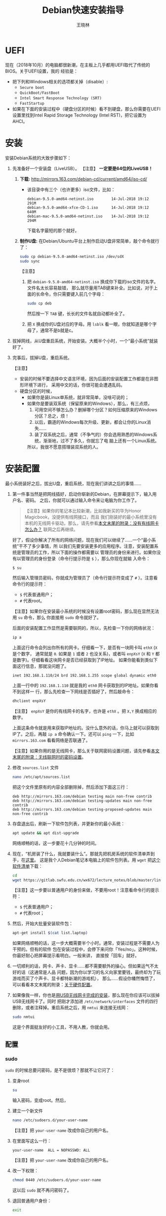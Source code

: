 #+TITLE:     Debian快速安装指导
#+AUTHOR:    王晓林
#+EMAIL:     wx672ster@gmail.com
#+DESCRIPTION:
#+KEYWORDS:
#+LANGUAGE:  cn
#+OPTIONS:   H:3 num:t toc:t \n:nil @:t ::t |:t ^:t -:t f:t *:t <:t
#+OPTIONS:   TeX:t LaTeX:t skip:nil d:nil todo:t pri:nil tags:not-in-toc
#+INFOJS_OPT: view:plain toc:t ltoc:t mouse:underline buttons:0 path:http://cs2.swfu.edu.cn/org-info-js/org-info.js
#+STYLE:    <style>code {font-weight:bold; color:darkblue; font-size:100%} body {font-size:14pt;}</style>
#+EXPORT_SELECT_TAGS: export
#+EXPORT_EXCLUDE_TAGS: noexport
#+LINK_UP:   
#+LINK_HOME: 
#+XSLT:
#+LATEX_CLASS: wx672ctexart

# (setq org-export-html-use-infojs nil)

* UEFI
现在（2018年10月）的电脑都很新潮，在主板上几乎都用UEFI取代了传统的BIOS。关于UEFI设置，我的
经验是：
- 把下列和Windows相关的选项都关掉（disable）:
  - =Secure boot=
  - =QuickBoot/FastBoot=
  - =Intel Smart Response Technology (SRT)=
  - =FastStartup=
- 如果在下面的安装过程中（硬盘分区的时候）看不到硬盘，那么你需要在UEFI设置里找到Intel Rapid Storage
  Technology (Intel RST)，把它设置为AHCI。
* 安装
安装Debian系统的大致步骤如下：
1. 先准备好一个安装盘（LiveUSB）。 【注意】 *一定要是64位的LiveUSB！*
   1) *下载:* [[http://mirrors.163.com/debian-cd/current/amd64/iso-cd/]]
      - 该目录中有三个（也许更多）iso文件，比如：
        : debian-9.5.0-amd64-netinst.iso        14-Jul-2018 19:12    291M
        : debian-9.5.0-amd64-xfce-CD-1.iso      14-Jul-2018 19:12    640M
        : debian-mac-9.5.0-amd64-netinst.iso    14-Jul-2018 19:12    294M
        下载名字最短的那个就好。
   2) *制作U盘:* 在Debian/Ubuntu平台上制作启动U盘非常简单，敲个命令就行了：
      #+BEGIN_SRC sh
      sudo cp debian-9.5.0-amd64-netinst.iso /dev/sdX
      sudo sync
      #+END_SRC
      【注意】
      1. 把 =debian-9.5.0-amd64-netinst.iso= 换成你下载的iso文件的名字。文件名太长容易敲错，
         那么就尽量用TAB键来补全。比如说，对于上面的长命令，你只需要键入前几个字母：
         #+BEGIN_SRC sh 
         sudo cp deb
         #+END_SRC
         然后按一下 =TAB= 键，长长的文件名就自动都补全了。
      2. 把 =X= 换成你的U盘对应的字母。用 =lsblk= 看一眼，你就知道是哪个字母了，通常不是b就是c。
2. 拔掉网线，从U盘重启系统，开始安装。大概半个小时，一个“最小系统”就装好了。
3. 完事后，拔掉U盘，重启系统。

   【注意】
   + 安装的时候不要选择中文语言环境，因为后面的安装配置工作都是在非图形环境下进行，
     采用中文的话，你很可能会遭遇乱码。
   + 硬盘分区的时候，
     - 如果你是装Linux单系统，就非常简单，没啥可说的；
     - 如果你是要装双系统（保留原来的Windows），那么，有三点烦，
       1. 可用空间不够怎么办？删掉哪个分区？如何压缩原来的Windows分区？总之，烦！
       2. 以后，霸道的Windows每次升级、更新，都会让你的Linux消失……
       3. 装了双系统之后，通常（不争气的）你会选用熟悉的Windows系统，渐渐地，过不了多久，你就忘了电
          脑上还有一个Linux系统。
       所以，我很不愿意搭理装双系统的人。
# 4. 如果Debian系统起不来，或者GRUB2菜单里面的Windows出现问题，
#    那么就找一个功能稍微全面点的LiveUSB，比如Ubuntu安装盘。
#    从U盘启动，选择 =Try Ubuntu=, 然后运行 =boot-repair= 来修复一下。
#    - *Boot-Repair:* https://help.ubuntu.com/community/Boot-Repair

* 安装配置
# 下面的安装配置说明完全是针对Debian系统。我们学院的机房系统已经统一换成了Debian Testing。
# 而且去掉了容易出毛病的花哨界面，只用 =startx= + =sawfish= 。
# 这也许不算完美，但它简单、可靠、高效。除此之外，你还需要什么呢？
  
最小系统装好之后，拔出U盘，重启系统，现在我们讲讲之后的事情……
1. 第一件事当然是把网线插好，启动你崭新的Debian，在屏幕提示下，输入用户名、密码。
   之后，你就可以通过输入命令来让电脑为你工作了。

   #+BEGIN_QUOTE
   【注意】如果你的笔记本比较新潮，比如我新买的华为Honor Magicbook，没提供有线网接口，而且
   我们刚装好的最小系统里没有本机的无线网卡驱动，那么，请先参看[[#app1][本文末尾的附录：没有有线网卡怎么办？]]
   联网之后再继续。
   #+END_QUOTE

   好了，假设你解决了所有的网络问题，现在我们可以继续了……一个“最小系统”干不了多少事情，所
   以我们先要安装更多的应用程序。注意，安装配置系统是管理员的工作，所以下面的操作都需要以
   管理员的身份来进行。如果你没有以管理员的身份登录（命令行提示符是 =$= ），那么你现在就输
   入命令：
   : $ su
   然后输入管理员密码，你就成为管理员了（命令行提示符变成了 =#= ）。注意看命令行的提示符：
   - =$= 代表普通用户；
   - =#= 代表root。
     
   【注意】如果你在安装最小系统的时候没有设置root密码，那么现在显然无法用 =su= 命令，那么
   你直接用 =sudo= 命令就好了。
   
   后面的安装配置工作显然是需要联网的，所以，先检查一下你的网络状况：
   #+BEGIN_SRC sh
   ip a
   #+END_SRC
   上面这行命令会列出你所有的网卡。仔细看一下，是否有一块网卡叫 =ethX= (=X= 是个数字，
   通常就是 =0=. 如果是 =1= 或者 =2= 也没关系)，或者叫 =enpXsY= (=X= 和 =Y= 都是数字)。仔细看看这块网卡是否已经获取到了IP地址。
   如果你能看到类似下面这行信息，那就没问题了。
   : inet 192.168.1.110/24 brd 192.168.1.255 scope global dynamic eth0
   上面一行中的 =192.168.1.110= 就是我的 =eth0= 网卡获取到的IP地址。如果你看不到这样一
   行，那么先检查一下网线是否插好了，然后敲命令：
   #+BEGIN_SRC sh
   dhclient enpXsY
   #+END_SRC
   【注意】 =enpXsY= 是你的有线网卡的名字，也许是 =ethX= 。把 =X,Y= 换成相应的数字。

   上面这条命令就是用来获取IP地址的。没什么意外的话，你马上就可以获取到IP了。之后，再敲
   =ip a= 命令确认一下。还可以 =ping= 一下，比如 =mirrors.163.com= 看看网络是否联通了。

   【注意】如果你用的是无线网卡，那么关于联网密码设置问题，请先参看[[#app2][本文末尾的附录：无线联网时的密码设置]]。
      
2. 修改 =sources.list= 文件
   #+BEGIN_SRC sh 
   nano /etc/apt/sources.list
   #+END_SRC
   把这个文件里原有的内容全部删除掉，然后添加下面这三行：
   #+BEGIN_EXAMPLE
   deb http://mirrors.163.com/debian testing main non-free contrib
   deb http://mirrors.163.com/debian testing-updates main non-free contrib
   deb http://mirrors.163.com/debian testing-proposed-updates main non-free contrib
   #+END_EXAMPLE

3. 存盘退出后，刷新一下软件包列表，并更新你的最小系统：
   #+BEGIN_SRC sh
   apt update && apt dist-upgrade
   #+END_SRC
   网络顺畅的话，这一步要花十几分钟的时间。
4. 现在，“机房装了什么，我就要装什么”。那就先把机房系统的软件清单弄到手，在[[http://cs2.swfu.edu.cn/~wx672/debian-install/list.laptop][这里]]。
   这是我个人Debian笔记本电脑上的软件包列表。用 =wget= 把[[https://gitlab.swfu.edu.cn/wx672/lecture_notes/blob/master/linux/tutorials/install/deb-pkg-list/laptop][这个软件清单]]下载：
   #+BEGIN_SRC sh
   cd
   wget https://gitlab.swfu.edu.cn/wx672/lecture_notes/blob/master/linux/tutorials/install/deb-pkg-list/laptop
   #+END_SRC
   【注意】这一步要以普通用户的身份来做，不要用root！注意看命令行的提示符：
   - =$= 代表普通用户；
   - =#= 代表root；
5. 然后，开始大批量安装软件包：
   #+BEGIN_SRC sh
   apt-get install $(cat list.laptop)
   #+END_SRC
   
   如果网络顺畅的话，这一步大概需要半个小时。通常，安装过程是不需要人为干预的。但有的软件
   包在安装过程中，会停下来问你「Yes/no」。这种时候，你最好耐心把屏幕提示看明白。一般来讲，
   直接按「回车」就好。
6. 一切顺利的话，网卡、声卡、显卡……都不需要额外的操心。但如果运气不太好的话（这通常是人品
   问题，因为你以学习的名义向家里要钱，最终却为了玩游戏而买了个声卡、显卡都特新潮的游戏机），
   那么……假设你幡然悔悟了，可以看看本文末尾的附录：[[#app3][关于硬件配置]]。
7. 如果像我一样，你也是[[#app2][用USB无线网卡完成的安装]]，那么现在你应该可以拔掉USB无线网卡了。同时
   把刚才添加进 =/etc/network/interfaces= 文件的四行删除，或者注释掉。重启系统之后，用
   =nmtui= 来连接无线网：
   #+BEGIN_SRC sh
   sudo nmtui
   #+END_SRC
   这是个界面挺友好的小工具，不用人教，你就会用。
      
** 配置

*** sudo
=sudo= 的时候总要问密码，是不是很烦？那就不让它问了：
1. 变身root
   #+BEGIN_SRC sh
   su
   #+END_SRC
   输入密码，变成root。然后，
2. 建立一个新文件
   #+BEGIN_SRC sh
   nano /etc/sudoers.d/your-user-name
   #+END_SRC
   【注意】把 =your-user-name= 改成你自己的用户名。
3. 在里面写这么一行：
   : your-user-name  ALL = NOPASSWD: ALL
   【注意】把 =your-user-name= 改成你自己的用户名。
4. 改一下权限：
   #+BEGIN_SRC sh
   chmod 0440 /etc/sudoers.d/your-user-name
   #+END_SRC
   这以后 =sudo= 就不再问密码了。
5. 退回普通用户身份：
   #+BEGIN_SRC sh
   exit
   #+END_SRC
*** dotfile
现在你的系统和机房的差不多一样了，唯一的差别就是你还没配置呢。
配置是个琐碎事，比较省事的办法就是把我的配置文件拷贝过来。最省事的拷贝方式就是
git（ *以普通用户的身份来做* ）：
#+BEGIN_SRC sh
cd
git clone https://gitlab.swfu.edu.cn/wx672/dotfile.git
#或者
git clone https://github.com/wx672/dotfile.git
#+END_SRC

上面三个网址应该都可以。 =git= 是著名的源代码管理工具，也就是版本控制工具。用它来管理配置文
件也非常顺手。上面的命令完成之后， =ls= 一下，应该可以看到，你的 =$HOME= 目录里多了一个子
目录 =dotfile= ，里面放的都是杂七杂八的配置文件。
       
现在把 =dotfile= 目录里所有以 =dot.= 开头的文件和目录都链接到 =$HOME= 目录里，
1) 先确保你在 =$HOME=:
   #+BEGIN_SRC sh
   cd
   #+END_SRC
2) 把旧的 =.bash*= 文件都删掉：
   #+BEGIN_SRC sh
   rm -f .bash*
   #+END_SRC
3) 做链接：
   #+BEGIN_SRC sh
   ln -sf dotfile/dot.* .
   ln -sf dotfile/help/dot.* .
   #+END_SRC
   现在 =ls= 一下，你会发现 =$HOME= 目录里有了很多 =dot.= 开头的文件。
4) 把所有的 =dot.= 都变成 =.=, 也就是把文件名前面的 =dot= 都去掉，只留下 =.=:
   #+BEGIN_SRC sh
   rename 's/dot//' dot.*
   #+END_SRC
   现在用 =ls -al= 检查一下，我们需要的配置文件（也就是‘点’开头的文件）应该都在 =$HOME= 目录里了。
5) 顺手把我准备好的「帮助墙纸」也下载下来吧。墙纸上列出了我们最常用的快捷键。
   #+BEGIN_SRC sh
   wget -O .keys.png http://cs2.swfu.edu.cn/~wx672/tex-fun/keys/keys-1.png
   #+END_SRC
   等以后在XWindow环境下，按 =Super-F1= 应该就可以弹出这张墙纸了。
  （ =Super= 键就是键盘左下方的 =Win= 键）

  【注意】 由于网络管控加强了， =cs2.swfu.edu.cn= 的域名解析被关掉了，所以，你要修改一下
   =/etc/hosts= 文件。很简单，在这个文件里添加如下一行：
   : 202.203.132.242  cs2.swfu.edu.cn
6) 我的Emacs配置里用到了很多插件，自然你也需要它们，否则Emacs不能正常工作。
   1) 先把我的插件包下载下来
      #+BEGIN_SRC sh
      wget http://cs2.swfu.edu.cn/~wx672/debian-install/elpa.tgz
      #+END_SRC
   2) 放到Emacs的配置文件目录里
      #+BEGIN_SRC sh
      mv elpa.tgz ~/.emacs.d/
      #+END_SRC
   3) 然后解压缩
      #+BEGIN_SRC sh
      cd ~/.emacs.d
      tar zxf elpa.tgz
      #+END_SRC
   4) 测试一下
      #+BEGIN_SRC sh
      emacs --debug-init
      #+END_SRC
      如果报错，就把出错信息发给我（wx672ster@gmail.com）。  
      当然，如果你能自己解决问题那再好不过了。
*** Auto login
简单起见，我们只讲“怎么做”，先不管“为什么”。（需要sudo，也就是用root身份来做）
1. 拷贝配置文件
   #+BEGIN_SRC sh
   sudo cp -r ~/dotfile/etc/systemd/system/getty@tty1.service.d/ /etc/systemd/system/
   #+END_SRC
   注意, =~= (也就是波浪线), 它代表你的 =$HOME= 目录。
2. 修改
   #+BEGIN_SRC sh
   sudo nano /etc/systemd/system/getty@tty1.service.d/override.conf
   #+END_SRC
   在这个 =override.conf= 文件里应该只有如下三行：
   #+BEGIN_EXAMPLE
   [Service]
   ExecStart=
   ExecStart=-/sbin/agetty --autologin wx672 --noclear %I $TERM
   #+END_EXAMPLE
   你只要把其中的 =wx672= 改成你自己的用户名就可以了。

*** 中文语言环境
注意，我们其实并不需要一套纯正的中文环境，我们只是需要输入和阅读中文。
其它方面，比如窗口菜单、提示信息、man page，我觉得还是看英文比较好。

千万别说“我英文差，还是用中文算了”。要知道，就是因为你
“这个差、那个不行、这个不懂、那个不会……”所以你才来上学的，不是吗？
既然知道“差”，那就该好好学习，提高它。
英文是用熟的，如果你总是回避它，就总也不会长进了。

好了，下面我们来配置一个简单的中文环境。相关中文字体我们已经安装好了。下面只需要：
1. 安装中文字体和输入法。
   #+BEGIN_SRC sh
   cd
   wget http://cs2.swfu.edu.cn/~wx672/debian-install/list.chinese
   sudo apt install `cat list.chinese`
   #+END_SRC

2. 选择 =locale=
   #+BEGIN_SRC sh
   sudo dpkg-reconfigure locales
   #+END_SRC
   在这一长串列表中，只要选中
   - [X] =en_US.UTF-8 UTF-8=
   - [X] =zh_CN.GB18030 GB18030=
   - [X] =zh_CN.UTF-8 UTF-8=
   就可以了。默认语言环境选 =None= 。
3. 拷贝一个小配置文件：
   #+BEGIN_SRC sh
   sudo cp ~/dotfile/etc/default/locale /etc/default
   #+END_SRC
4. 顺带再拷贝一个小文件：
   #+BEGIN_SRC sh
   sudo cp ~/dotfile/etc/default/keyboard /etc/default
   #+END_SRC
   这是把你的 =CapsLock= 键变成 =Ctrl= 键，
   因为Unix用户经常要用 =Ctrl= 键，从来不用 =CapsLock= 。

   好了，现在安装配置的工作基本就结束了。你可以重启一下系统。
   系统重启后，看到的应该就是学院机房里那个没有桌面的“桌面系统”了。
   不记得快捷键了？按 =Super-F1= 。

   中文输入法，我选用的是 =fcitx=, 因为感觉它的bug要少一些，比较稳定。
   如果你需要配置它的话，就：
   #+BEGIN_SRC sh
   fcitx-configtool
   #+END_SRC
   你最好和我一样，用 =Shift-space= 来激活输入法，因为 =Ctrl-space= 在Emacs里有特殊用途。

   注意：fcitx依赖于dbus-x11，而显然fcitx软件包的维护者忽略了这个小细节。那么我们就自己把
   它装上呗：
   #+BEGIN_SRC sh
   sudo apt install dbus-x11
   #+END_SRC
*** Windows fonts （非必须）                                       :noexport:
Windows系统我不喜欢，但Windows的中文字体还是不错的。
如果你装的是双系统，那么你可以直接从Windows的 =C:\= 盘把字体文件拷贝过来。

如果你和我一样，只装了一个Debian系统，那么就这样：
#+BEGIN_SRC sh
#1. 先下载：
wget http://cs2.swfu.edu.cn/~wx672/debian-install/mstt-chinese.tgz
#2. 解压缩：
tar zxf mstt-fonts-chinese.tgz
#3. 放到该放的地方：
sudo mv msfonts-cn /usr/share/fonts/truetype/
#+END_SRC

*** multiarch （非必须）                                           :noexport:
我们现在一般都是用64位的笔记本电脑，所以我们都是装64位的Linux系统。但有时还是要用到32位的
应用程序。比如在宿舍上网就要用到DrClient认证客户端，它就是个32位应用程序。当你运行它的时候，
肯定会报错，告诉你说缺少某个函数库。所以说，我们的系统还是要支持32位程序才行。怎么办呢？很
简单，
#+BEGIN_SRC sh
sudo dpkg --add-architecture i386
sudo apt update
#+END_SRC
然后，以后再报错说缺少某个32位的函数库的话，就：
#+BEGIN_SRC sh
sudo apt search the-32bit-lib-package
#+END_SRC
找到之后，就
#+BEGIN_SRC sh
sudo apt install the-32bit-lib-package
#+END_SRC
就可以了。注意，通常32位软件包的后面都会有个 =:i386= 做后缀。
不带后缀的都是64位软件包。

* 附录：没有有线网卡怎么办？
:PROPERTIES:
:CUSTOM_ID: app1
:END:

办法很多：
1. 用Android手机的USB Tethering功能。以我自己的手机系统为例（LineageOS 15.1/Android 8.1），
   很简单，
   1) 用USB线连接手机和电脑；
   2) 在手机的「系统设置」里有个搜索框，在里面输入“tethering”，马上就能找到“Hotspot &
      Tethering”，激活里面的USB Tethering功能就行了；
   3) 在电脑上，敲命令 =ip a= 应该能看到一块有线网卡。比如，
      #+BEGIN_EXAMPLE
      3: enp2s0f4u2: <BROADCAST,MULTICAST,UP,LOWER_UP> mtu 1500 qdisc pfifo_fast state UNKNOWN group default qlen 1000
         link/ether 26:b1:c7:c5:02:1f brd ff:ff:ff:ff:ff:ff
      #+END_EXAMPLE
      从上面的屏幕输出信息可以看到，这块有线网卡的名字是 =enp2s0f4u2= 。然后，以root身份，
      敲下面这条命令：
      #+BEGIN_SRC sh
      sudo dhclient enp2s0f4u2
      #+END_SRC
      你就可以获得一个IP地址了，也就是说，你已经成功联网了。
2. 去找一个USB无线网卡试试。我找到一个Realtek的指甲盖大小的USB无线网卡，不需要驱动，插上就
   能用。我也尝试过两个比较古老的tp-link无线网卡，不好使。
3. 另外，如果你真的和我一样，用的是华为Honor Magicbook，那么也许你不必去找USB网卡，可以先
   试试能否让内置网卡工作。Magicbook的内置网卡是Intel的。既然完成后面的安装步骤之后它能正
   常工作，那我想，现在使使劲应该也能解决问题吧。但毕竟我还没有亲自尝试过，所以只能先给出
   一些想法：
   - 之所以内置网卡暂时不工作，我怀疑是我们用来安装最小系统的iso文件不够新。它是以Debian稳
     定版（stretch）为基础做出来的，其中的内核（4.9）和相应固件（firmware-iwlwifi）都偏旧，
     可能尚不支持这么新潮（2018年）的硬件。所以，可以试试把内核和相应固件从稳定版更新到测
     试版（buster）。在没有网络连接的情况下，显然这需要我们另找办法下载，并手动安装一些软
     件包，包括：
     * [[https://packages.debian.org/buster/linux-image-amd64][linux-image-amd64]]
     * [[https://packages.debian.org/buster/firmware-iwlwifi][firmware-iwlwifi]]
     * 还有若干被上述两个软件包依赖的软件包
   - 一些参考链接：
     * [[https://unix.stackexchange.com/questions/283722/how-to-connect-to-wifi-from-command-line][How to connect to WiFi from command line?]]
     * [[https://askubuntu.com/questions/974/how-can-i-install-software-or-packages-without-internet-offline][How can I install software packages without Internet?]]
     * [[https://commandlinefanatic.com/cgi-bin/showarticle.cgi?article=art016][Installing Debian without a Network]]
     * [[https://wiki.debian.org/WiFi][Debian Wiki --- WiFi]]       
4. 如果上述办法都不成功，那么这招肯定行，就是笨点。直接去下面这些镜像站下载完整的安装盘。
   - http://mirrors.163.com/debian-cd/current/amd64/iso-dvd/
   - [[http://mirrors.ustc.edu.cn/debian-cd/current/amd64/iso-dvd/]]

   完整的DVD安装盘包含3个iso文件，你可以先下载第一个试试。如果里面有了你需要的无线网卡驱动
   和相关程序，那么激活网卡之后，你就可以直接网络安装了，无需下载其它的iso文件了。

** 无线联网时的密码设置
:PROPERTIES:
:CUSTOM_ID: app2
:END:

无线联网时通常是要输入密码的，所以我们需要修改一个配置文件 =/etc/network/interfaces= ，很
简单，编辑这个小文件：
#+BEGIN_SRC sh
sudo nano /etc/network/interfaces
#+END_SRC
=nano= 是个很简单的编辑器，用起来应该不会有什么困难吧。 
=nano= 窗口的最下两行都是快捷键提示，最重要的两个是：
1. 存盘： =Ctrl-o=
2. 退出： =Ctrl-x=

在这个文件的最后加上如下几行：
#+BEGIN_EXAMPLE
iface tmp inet dhcp
wireless-essid MY-ESSID
wpa-ssid MY-ESSID
wpa-psk PASSWORD
#+END_EXAMPLE
【注意】把 =MY-ESSID= 和 =PASSWORD= 换成你自己的无线网络的名字和密码。

然后，用下面这条命令来连接无线网：
#+BEGIN_SRC sh
sudo ifup WLANCARD=tmp
#+END_SRC
【注意】把 =WLANCARD= 换成你自己的无线网卡的名字，网卡的名字通常是w开头的，比如我的无线
网卡名字就是 =wlp1s0= ，那么我用的联网命令就是：
#+BEGIN_SRC sh
sudo ifup wlp1s0=tmp
#+END_SRC

* 附录：关于硬件配置
:PROPERTIES:
:CUSTOM_ID: app3
:END:

首先，当然是要搞清楚你到底有哪些硬件。很简单：
#+BEGIN_SRC sh
lspci
#想看更详细的信息，就：
lspci -vvv
#+END_SRC

总之， =lspci= 能列出你所有外围设备的详细信息。然后，如果
你的有线或无线网卡是Realtek，或者Atheros牌子的，那么你需要安装相应的firmware（固件）。
#+BEGIN_SRC sh
#如果是Realtek网卡，就：
sudo apt install firmware-realtek
#如果是Atheros网卡，就：
sudo apt install firmware-atheros
#如果是Intel网卡，就：
sudo apt install firmware-iwlwifi
#+END_SRC

并不是所有的网卡都需要安装相应的固件，甚至上面提到的Realtek, Atheros, Intel网卡，即使不
装固件，网卡也可能工作，但未必那么稳定。所以，既然有固件，那还是装上比较
好。同样，针对声卡、显卡，Debian库里也有很多固件。下面这条命令可以列出库里所有的固件包：
#+BEGIN_SRC sh
aptitude search ^firmware
#+END_SRC
大概也就三十几个吧。找找有没有和你的硬件相关的。怎么知道是否相关呢？看看固件包的详细信
息呗，比如：
#+BEGIN_SRC sh
apt show firmware-atheros
#+END_SRC
于是就知道了这个固件适用于哪些网卡。

关于显卡，听说Nvidia显卡比较难伺候，好在我从来没碰到过，因为只有游戏本才配置这么贵的显
卡。如果你（曾经人品不好）不幸碰到了，那么，省事起见，我建议你暂时不要用它，就用主板上内置
的（通常是Intel）显卡就好。直到有一天你成了一个熟练的Linux用户之后，再把它激活。
* 附录：LaTeX （非必须）
在Linux平台，你不用非要学习使用LaTeX来排版你的文章、报告、论文，
因为你已经有了一套开源的office软件。如果前面的事情你都顺利完成了，那么现在只需要按
=Super-o= （键盘上那个Win键，我们叫它Super键）
就可以调出著名的Libreoffice了。然后，你完全可以像在Windows平台上那样写东西。

但是，「你们这些使用Linux的人，不就是“装逼、扮酷”嘛」，既然他嫌你酷，那么你就再酷一点嘛。
TeXLive是一套优秀而庞大的排版系统，我们只需要安装使用它提供的少数十几个软件包就够了。

我个人用到的LaTeX软件包列表在[[http://cs2.swfu.edu.cn/~wx672/debian-install/list.texlive][这里]]：
: $ wget http://cs2.swfu.edu.cn/~wx672/debian-install/list.texlive
: $ sudo apt install `cat list.texlive`
上面这两行命令和我们前面用到的很相似吧。第一行是下载 =list.texlive= 文件，
也就是我的TeXLive软件包列表。第二行是安装文件里的所有软件包。
安装好以后，如果想“酷”，那么你要做如下几件事情：
1. 熟悉Emacs的使用。为什么非要用Emacs啊？因为它为编辑LaTeX文件提供了最好的支持。而且，我不
   想在这里唠唠叨叨，如果你想看我为Emacs做的广告，可以看我在「知乎」上写的一个小答案：
   - https://www.zhihu.com/question/30955165/answer/70799403
     
   顺带贩卖一下我为Debian做的广告：
   - https://www.zhihu.com/question/19676224/answer/29321011
     
2. 学习一点关于LaTeX的基础知识，我觉得两三个小时应该够了吧。我推荐 =lshort=:
   : texdoc -l lshort
   上面这条命令会列出几个相关的PDF文件，你要关注的是前两个：
   : 1 /usr/share/texlive/texmf-dist/doc/latex/lshort-english/lshort.pdf
   : 2 /usr/share/texlive/texmf-dist/doc/latex/lshort-chinese/lshort-zh-cn.pdf
   我鼓励你看英文原版，至少应该中英对照着看吧。
3. 如果你打算尝试用LaTeX来写你的毕业论文，那么我为你提供了点小帮助：
   - https://github.com/wx672/texmf/tree/master/doc/latex/swfu/swfcthesis
   - http://cs2.swfu.edu.cn/~wx672/texmf/doc/latex/swfu/swfcthesis/
   上面两个链接里的内容是一样的，看哪个都行。有问题可以向我求助。
   
   Happy LaTeXing!


